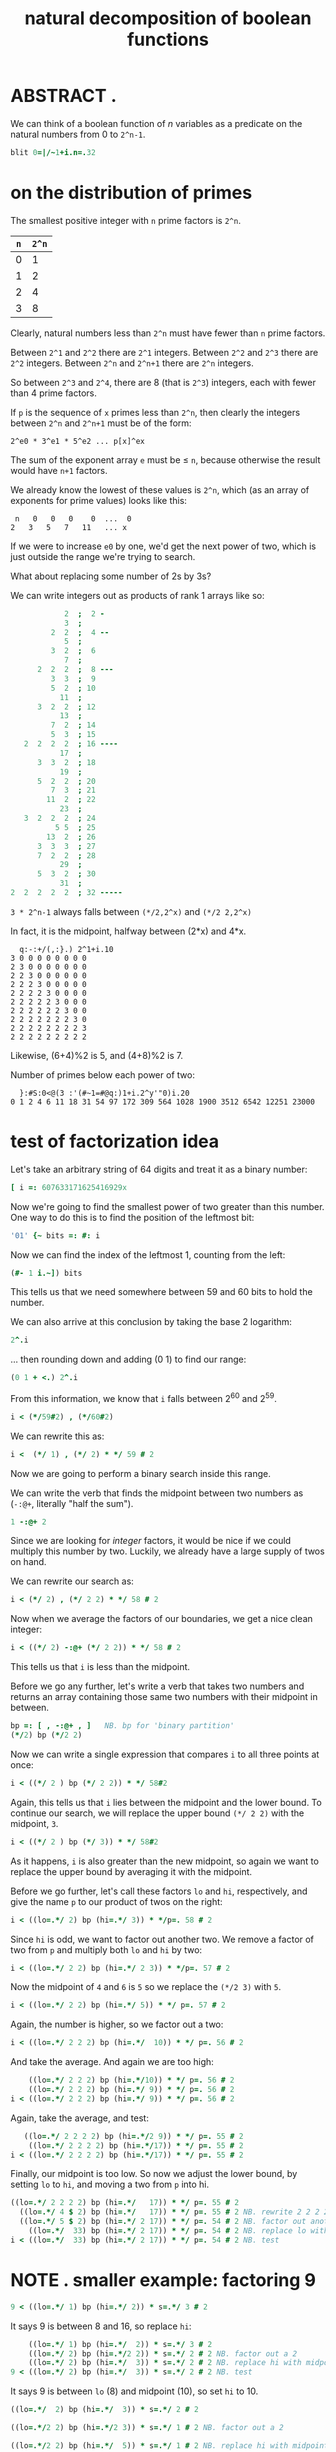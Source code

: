 #+title: natural decomposition of boolean functions

* ABSTRACT .
:PROPERTIES:
:TS:       <2015-02-04 10:05PM>
:ID:       39tboma16rg0
:END:
We can think of a boolean function of /n/ variables as a predicate on the natural numbers from 0 to =2^n-1=.

#+begin_src J
blit 0=|/~1+i.n=.32
#+end_src

#+RESULTS:




* on the distribution of primes
:PROPERTIES:
:TS:       <2015-02-05 03:11AM>
:ID:       i4r3f7a07rg0
:END:

The smallest positive integer with =n= prime factors is =2^n=.

| =n= | =2^n= |
|---+-----|
| 0 |   1 |
| 1 |   2 |
| 2 |   4 |
| 3 |   8 |

Clearly, natural numbers less than =2^n= must have fewer than =n= prime factors.

Between =2^1= and =2^2= there are =2^1= integers.
Between =2^2= and =2^3= there are =2^2= integers.
Between =2^n= and =2^n+1= there are =2^n= integers.

So between =2^3= and =2^4=, there are 8 (that is =2^3=) integers, each with fewer than 4 prime factors.

If =p= is the sequence of =x= primes less than =2^n=, then clearly the integers between =2^n= and =2^n+1= must be of the form:

: 2^e0 * 3^e1 * 5^e2 ... p[x]^ex

The sum of the exponent array =e= must be ≤ =n=, because otherwise the result would have =n+1= factors.

We already know the lowest of these values is =2^n=, which (as an array of exponents for prime values) looks like this:

:  n   0   0   0    0  ...  0
: 2   3   5   7   11   ... x

If we were to increase =e0= by one, we'd get the next power of two, which is just outside the range we're trying to search.

What about replacing some number of 2s by 3s?

We can write integers out as products of rank 1 arrays like so:

#+begin_src J
              2  ;  2 -
              3  ;
           2  2  ;  4 --
              5  ;
           3  2  ;  6
              7  ;
        2  2  2  ;  8 ---
           3  3  ;  9
           5  2  ; 10
             11  ;
        3  2  2  ; 12
             13  ;
           7  2  ; 14
           5  3  ; 15
     2  2  2  2  ; 16 ----
             17  ;
        3  3  2  ; 18
             19  ;
        5  2  2  ; 20
           7  3  ; 21
          11  2  ; 22
             23  ;
     3  2  2  2  ; 24
            5 5  ; 25
          13  2  ; 26
        3  3  3  ; 27
        7  2  2  ; 28
             29  ;
        5  3  2  ; 30
             31  ;
  2  2  2  2  2  ; 32 -----
#+end_src

=3 * 2^n-1= always falls between =(*/2,2^x)= and =(*/2 2,2^x)=

In fact, it is the midpoint, halfway between (2*x) and 4*x.

:   q:-:+/(,:}.) 2^1+i.10
: 3 0 0 0 0 0 0 0 0
: 2 3 0 0 0 0 0 0 0
: 2 2 3 0 0 0 0 0 0
: 2 2 2 3 0 0 0 0 0
: 2 2 2 2 3 0 0 0 0
: 2 2 2 2 2 3 0 0 0
: 2 2 2 2 2 2 3 0 0
: 2 2 2 2 2 2 2 3 0
: 2 2 2 2 2 2 2 2 3
: 2 2 2 2 2 2 2 2 2

Likewise, (6+4)%2 is 5, and (4+8)%2 is 7.



Number of primes below each power of two:

:   }:#S:0<@(3 :'(#~1=#@q:)1+i.2^y'"0)i.20
: 0 1 2 4 6 11 18 31 54 97 172 309 564 1028 1900 3512 6542 12251 23000




* test of factorization idea
:PROPERTIES:
:TS:       <2015-02-05 04:27PM>
:ID:       pl4ii3b17rg0
:END:

Let's take an arbitrary string of 64 digits and treat it as a binary number:

#+begin_src J  :session
  [ i =: 607633171625416929x
#+end_src

#+RESULTS:
: 607633171625416929

Now we're going to find the smallest power of two greater than this number. One way to do this is to find the position of the leftmost bit:

#+begin_src J :session
  '01' {~ bits =: #: i
#+end_src

#+RESULTS:
: 100001101110101111110010011001110100011110100001100011100001

Now we can find the index of the leftmost 1, counting from the left:

#+begin_src J :session
  (#- 1 i.~]) bits
#+end_src

#+RESULTS:
: 60

This tells us that we need somewhere between 59 and 60 bits to hold the number.

We can also arrive at this conclusion by taking the base 2 logarithm:

#+begin_src J :session
  2^.i
#+end_src

#+RESULTS:
: 59.076

... then rounding down and adding (0 1) to find our range:

#+begin_src J :session
  (0 1 + <.) 2^.i
#+end_src

#+RESULTS:
: 59 60

From this information, we know that =i= falls between 2^60 and 2^59.

#+begin_src J :session
  i < (*/59#2) , (*/60#2)
#+end_src

#+RESULTS:
: 0 1

We can rewrite this as:

#+begin_src J :session
  i <  (*/ 1) , (*/ 2) * */ 59 # 2
#+end_src

#+RESULTS:
: 0 1

Now we are going to perform a binary search inside this range.

We can write the verb that finds the midpoint between two numbers as (=-:@+=, literally "half the sum").

#+begin_src J :session
  1 -:@+ 2
#+end_src

#+RESULTS:
: 1.5

Since we are looking for /integer/ factors, it would be nice if we could multiply this number by two. Luckily, we already have a large supply of twos on hand.

We can rewrite our search as:

#+begin_src J :session
  i < (*/ 2) , (*/ 2 2) * */ 58 # 2
#+end_src

#+RESULTS:
: 0 1

Now when we average the factors of our boundaries, we get a nice clean integer:

#+begin_src J :session
  i < ((*/ 2) -:@+ (*/ 2 2)) * */ 58 # 2
#+end_src

#+RESULTS:
: 1

This tells us that =i= is less than the midpoint.

Before we go any further, let's write a verb that takes two numbers and returns an array containing those same two numbers with their midpoint in between.

#+begin_src J :session
  bp =: [ , -:@+ , ]   NB. bp for 'binary partition'
  (*/2) bp (*/2 2)
#+end_src

#+RESULTS:
: 2 3 4

Now we can write a single expression that compares =i= to all three points at once:

#+begin_src J :session
  i < ((*/ 2 ) bp (*/ 2 2)) * */ 58#2
#+end_src

#+RESULTS:
: 0 1 1

Again, this tells us that =i= lies between the midpoint and the lower bound. To continue our search, we will replace the upper bound =(*/ 2 2)= with the midpoint, =3=.

#+begin_src J :session
  i < ((*/ 2 ) bp (*/ 3)) * */ 58#2
#+end_src

#+RESULTS:
: 0 1 1

As it happens, =i= is also greater than the new midpoint, so again we want to replace the upper bound by averaging it with the midpoint.

Before we go further, let's call these factors =lo= and =hi=, respectively, and give the name =p= to our product of twos on the right:

#+begin_src J :session
  i < ((lo=.*/ 2) bp (hi=.*/ 3)) * */p=. 58 # 2
#+end_src

#+RESULTS:
: 0 1 1

Since =hi= is odd, we want to factor out another two. We remove a factor of two from =p= and multiply both =lo= and =hi= by two:

#+begin_src J :session
  i < ((lo=.*/ 2 2) bp (hi=.*/ 2 3)) * */p=. 57 # 2
#+end_src

#+RESULTS:
: 0 1 1

Now the midpoint of =4= and =6= is =5= so we replace the =(*/2 3)= with =5=.

#+begin_src J :session
  i < ((lo=.*/ 2 2) bp (hi=.*/ 5)) * */ p=. 57 # 2
#+end_src

#+RESULTS:
: 0 1 1

Again, the number is higher, so we factor out a two:

#+begin_src J :session
  i < ((lo=.*/ 2 2 2) bp (hi=.*/  10)) * */ p=. 56 # 2
#+end_src

#+RESULTS:
: 0 1 1

And take the average. And again we are too high:

#+begin_src J :session
     ((lo=.*/ 2 2 2) bp (hi=.*/10)) * */ p=. 56 # 2
     ((lo=.*/ 2 2 2) bp (hi=.*/ 9)) * */ p=. 56 # 2
 i < ((lo=.*/ 2 2 2) bp (hi=.*/ 9)) * */ p=. 56 # 2
#+end_src

#+RESULTS:
: 5.76461e17 6.48518e17 7.20576e17
:
: 5.76461e17 6.1249e17 6.48518e17
:
: 0 1 1

Again, take the average, and test:

#+begin_src J :session
     ((lo=.*/ 2 2 2 2) bp (hi=.*/2 9)) * */ p=. 55 # 2
      ((lo=.*/ 2 2 2 2) bp (hi=.*/17)) * */ p=. 55 # 2
  i < ((lo=.*/ 2 2 2 2) bp (hi=.*/17)) * */ p=. 55 # 2
#+end_src

#+RESULTS:
: 5.76461e17 6.1249e17 6.48518e17
:
: 5.76461e17 5.94475e17 6.1249e17
:
: 0 0 1

Finally, our midpoint is too low. So now we adjust the lower bound, by setting =lo= to =hi=, and moving a two from =p= into hi.

#+begin_src J :session
  ((lo=.*/ 2 2 2 2) bp (hi=.*/   17)) * */ p=. 55 # 2
    ((lo=.*/ 4 $ 2) bp (hi=.*/   17)) * */ p=. 55 # 2 NB. rewrite 2 2 2 2
    ((lo=.*/ 5 $ 2) bp (hi=.*/ 2 17)) * */ p=. 54 # 2 NB. factor out another 2
      ((lo=.*/  33) bp (hi=.*/ 2 17)) * */ p=. 54 # 2 NB. replace lo with midpoint
  i < ((lo=.*/  33) bp (hi=.*/ 2 17)) * */ p=. 54 # 2 NB. test
#+end_src

#+RESULTS:
: 5.76461e17 5.94475e17 6.1249e17
:
: 5.76461e17 5.94475e17 6.1249e17
:
: 5.76461e17 5.94475e17 6.1249e17
:
: 5.94475e17 6.03482e17 6.1249e17
:
: 0 0 1


* NOTE . smaller example: factoring 9
:PROPERTIES:
:TS:       <2015-02-05 08:13PM>
:ID:       28la7z608rg0
:END:

#+begin_src J :session
 9 < ((lo=.*/ 1) bp (hi=.*/ 2)) * s=.*/ 3 # 2
#+end_src

#+RESULTS:
: 0 1 1

It says 9 is between 8 and 16, so replace =hi=:

#+begin_src J :session
      ((lo=.*/ 1) bp (hi=.*/  2)) * s=.*/ 3 # 2
      ((lo=.*/ 2) bp (hi=.*/2 2)) * s=.*/ 2 # 2 NB. factor out a 2
      ((lo=.*/ 2) bp (hi=.*/  3)) * s=.*/ 2 # 2 NB. replace hi with midpoint
  9 < ((lo=.*/ 2) bp (hi=.*/  3)) * s=.*/ 2 # 2 NB. test
#+end_src

#+RESULTS:
: 8 12 16
:
: 8 12 16
:
: 8 10 12
:
: 0 1 1

It says 9 is between =lo= (8) and midpoint (10), so set =hi= to 10.


#+begin_src J :session
      ((lo=.*/  2) bp (hi=.*/  3)) * s=.*/ 2 # 2
#+end_src

#+RESULTS:
: 8 10 12

#+begin_src J :session
      ((lo=.*/2 2) bp (hi=.*/2 3)) * s=.*/ 1 # 2 NB. factor out a 2
#+end_src

#+RESULTS:
: 8 10 12

#+begin_src J :session
      ((lo=.*/2 2) bp (hi=.*/  5)) * s=.*/ 1 # 2 NB. replace hi with midpoint
#+end_src

#+RESULTS:
: 8 9 10

#+begin_src J :session
  9 <: ((lo=.*/2 2) bp (hi=.*/  5)) * s=.*/ 1 # 2 NB. test
#+end_src

#+RESULTS:
: 0 1 1

Our midpoint is now exactly equal to 9, but the algorithm tells us to keep going.

9 is between midpoint 9 and =hi= (10), so again replace =hi=:

#+begin_src J :session
     ((lo=.*/2 2) bp (hi=.*/ 5)) * s=.*/ 1 # 2
#+end_src

#+RESULTS:
: 8 9 10

#+begin_src J :session
     ((lo=.*/2 2 2) bp (hi=.*/2 5)) * s=.*/ 0 # 2  NB. factor out 2 (leaving s=1)
#+end_src

#+RESULTS:
: 8 9 10


* TODO hrm. this. is where i went wrong
:PROPERTIES:
:TS:       <2015-02-06 01:40AM>
:ID:       1ux964m08rg0
:END:

/I tried taking the midpoint at this step but what I actually did was take the average of the 2 and 5/

#+begin_src J :session
     ((lo=.*/2 2 2) bp (hi=.*/ 3)) NB. replace hi with midpoint
#+end_src

#+RESULTS:
: 8 5.5 3

Note that our supply of twos has been exhausted, leaving us with a fractional midpoint.

Further, all three points are now outside the search space:

#+begin_src J :session
   9 <: ((lo=.*/2 2 2) bp (hi=.*/ 3)) NB. replace hi with midpoint
#+end_src

#+RESULTS:
: 0 0 0

* TODO Is it true that one of these values must be a factor? If so, why?
:PROPERTIES:
:TS:       <2015-02-05 08:49PM>
:ID:       jtud9n808rg0
:END:


** NOTE . an attempt
:PROPERTIES:
:TS:       <2015-02-05 09:59PM>
:ID:       nr70cwb08rg0
:END:

Let's go back to this step:

#+begin_src J :session
  9 = ((lo=.*/2 2 2) bp (hi=.*/2 5))
  (9 + _1 1) -: (*/2 2 2) , (*/  2 5)
  *./ 9 = 1 _1 + (*/2 2 2) , (*/ 2 5)
  *./ 9 = (1 + */2 2 2) , (_1 + */  2 5)
#+end_src

#+RESULTS:
: 0 1 0
:
: 1
:
: 1
:
: 1


: 9 = (2 + */2 2 2) = (*/ 5 2)

* factoring algorithm in j
:PROPERTIES:
:TS:       <2015-02-05 10:40PM>
:ID:       r7i6bsd08rg0
:END:

#+begin_src J :session

  bp =: [ , -:@+ , ]  NB. from earlier
  even =: (>0:) *. (0=2|])
  nbits =: [: >. 2 ^. ]
  drop2 =: verb define
    if. 1 > n=. +/2=y do. echo 'y must contain a 2 (got:',(":y),')' throw. end.
    \:~ (2#~n-1), y-.2 return.
  )

  factor =: verb define
    f =. >a: if. y < 0 do. y=. -y [ f =. _1, f end.
    while. even y do. 'f y' =. (f,2); -:y end.
    if. y e. 0 1 2 do. 1 -.~ f, y return. end.
    lo =. 2 [ hi=. 2 2 [ s =. <:<: nbits y
    while. s>:0 do.
      t =. y <: ss * m=. ((*/lo) -:@+ (*/hi))  [ ss =. 2 ^ s
      msg=.('lmh=',":lo;m;hi);('f=',":f);('y<:m=',":t);'s=2^',(":s),'=',":ss
      echo msg ,('y:',":y); 'ss*lmh:',":ss * */ S:0 lo;m;hi
      s =. <: s [ hi=.hi,2 [ lo=.lo,2
      if. t do. hi=.drop2 m meld hi else. lo=.drop2 m meld lo end.
    end.
    if. t do. r=.lo else. r=.hi end.
    f,r-.1 2 return.
  )
  (q:;factor) 27

  meld =: dyad define
    echo (":x),' meld ', (":y)
        if.(<.x) = x     do.
    elseif.(<.x) = x-0.5 do.
    elseif. do. echo'invalid x' throw. end.
    echo '->', ": res =. 1-.~(<.x*2), }. \:~ y
    res return.
  )

#+end_src

#+RESULTS:
: ,




* NOTE . false step: factoring out a second power of two
:PROPERTIES:
:TS:       <2015-02-05 07:30PM>
:ID:       rc4g30508rg0
:END:


In fact, we can just keep doing this until the sign changes.
To do that, let's factor out another power of two.

We'll momentarily drop the =i<= so we can see the actual numbers. (The =x:= forces J to use extended precision:

#+begin_src J :session
  x: ((lo=.*/ 2 2 2) bp (hi=.*/ 2 5)) * */ p=. 56 # 2
#+end_src

#+RESULTS:
: 576460752303423488 648518346341351424 720575940379279360

We can move some of the twos from =p= into a new factor, =q=, and incorporate =(q#2)= (=q= copies of the number =2=) into the product:

#+begin_src J :session
  x: ((lo=.*/ 2 2 2) bp (hi=.*/ 2 5)) * */ (q # 2) , p=. (56-q=.1) # 2
#+end_src

#+RESULTS:
: 576460752303423488 648518346341351424 720575940379279360

We can freely change q to any integer between 0 and 56 without affecting the results:

#+begin_src J :session
  x: ((lo=.*/ 2 2 2) bp (hi=.*/ 2 5)) * */ (q # 2) , p=. (56-q=.56) # 2
  x: ((lo=.*/ 2 2 2) bp (hi=.*/ 2 5)) * */ (q # 2) , p=. (56-q=.10) # 2
  x: ((lo=.*/ 2 2 2) bp (hi=.*/ 2 5)) * */ (q # 2) , p=. (56-q=. 0) # 2
#+end_src

#+RESULTS:
: 576460752303423488 648518346341351424 720575940379279360
:
: 576460752303423488 648518346341351424 720575940379279360
:
: 576460752303423488 648518346341351424 720575940379279360
